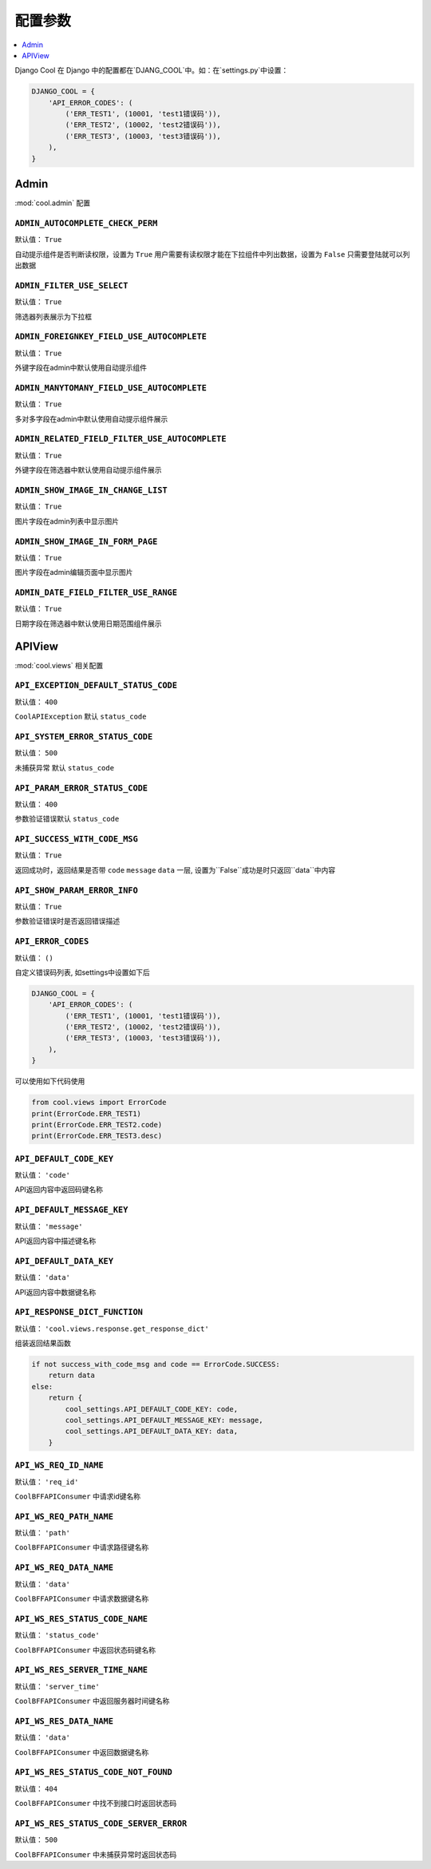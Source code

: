 ===================
配置参数
===================

.. contents::
    :local:
    :depth: 1


Django Cool 在 Django 中的配置都在`DJANG_COOL`中。如：在`settings.py`中设置：

.. code-block:: python

    DJANGO_COOL = {
        'API_ERROR_CODES': (
            ('ERR_TEST1', (10001, 'test1错误码')),
            ('ERR_TEST2', (10002, 'test2错误码')),
            ('ERR_TEST3', (10003, 'test3错误码')),
        ),
    }


Admin
====================
:mod:`cool.admin` 配置

.. setting:: ADMIN_AUTOCOMPLETE_CHECK_PERM

``ADMIN_AUTOCOMPLETE_CHECK_PERM``
---------------------------------------------------------------
默认值： ``True``

自动提示组件是否判断读权限，设置为 ``True`` 用户需要有读权限才能在下拉组件中列出数据，设置为 ``False`` 只需要登陆就可以列出数据

.. setting:: ADMIN_FILTER_USE_SELECT

``ADMIN_FILTER_USE_SELECT``
---------------------------------------------------------------
默认值： ``True``

筛选器列表展示为下拉框

.. setting:: ADMIN_FOREIGNKEY_FIELD_USE_AUTOCOMPLETE

``ADMIN_FOREIGNKEY_FIELD_USE_AUTOCOMPLETE``
---------------------------------------------------------------
默认值： ``True``

外键字段在admin中默认使用自动提示组件

.. setting:: ADMIN_MANYTOMANY_FIELD_USE_AUTOCOMPLETE

``ADMIN_MANYTOMANY_FIELD_USE_AUTOCOMPLETE``
---------------------------------------------------------------
默认值： ``True``

多对多字段在admin中默认使用自动提示组件展示

.. setting:: ADMIN_RELATED_FIELD_FILTER_USE_AUTOCOMPLETE

``ADMIN_RELATED_FIELD_FILTER_USE_AUTOCOMPLETE``
---------------------------------------------------------------
默认值： ``True``

外键字段在筛选器中默认使用自动提示组件展示

.. setting:: ADMIN_SHOW_IMAGE_IN_CHANGE_LIST

``ADMIN_SHOW_IMAGE_IN_CHANGE_LIST``
---------------------------------------------------------------
默认值： ``True``

图片字段在admin列表中显示图片

.. setting:: ADMIN_SHOW_IMAGE_IN_FORM_PAGE

``ADMIN_SHOW_IMAGE_IN_FORM_PAGE``
---------------------------------------------------------------
默认值： ``True``

图片字段在admin编辑页面中显示图片

.. setting:: ADMIN_DATE_FIELD_FILTER_USE_RANGE

``ADMIN_DATE_FIELD_FILTER_USE_RANGE``
---------------------------------------------------------------
默认值： ``True``

日期字段在筛选器中默认使用日期范围组件展示

APIView
====================
:mod:`cool.views` 相关配置

.. setting:: API_EXCEPTION_DEFAULT_STATUS_CODE

``API_EXCEPTION_DEFAULT_STATUS_CODE``
---------------------------------------------------------------
默认值： ``400``

``CoolAPIException`` 默认 ``status_code``

.. setting:: API_SYSTEM_ERROR_STATUS_CODE

``API_SYSTEM_ERROR_STATUS_CODE``
---------------------------------------------------------------
默认值： ``500``

未捕获异常 默认 ``status_code``

.. setting:: API_PARAM_ERROR_STATUS_CODE

``API_PARAM_ERROR_STATUS_CODE``
---------------------------------------------------------------
默认值： ``400``

参数验证错误默认 ``status_code``

.. setting:: API_SUCCESS_WITH_CODE_MSG

``API_SUCCESS_WITH_CODE_MSG``
---------------------------------------------------------------
默认值： ``True``

返回成功时，返回结果是否带 ``code`` ``message`` ``data`` 一层, 设置为``False``成功是时只返回``data``中内容

.. setting:: API_SHOW_PARAM_ERROR_INFO

``API_SHOW_PARAM_ERROR_INFO``
---------------------------------------------------------------
默认值： ``True``

参数验证错误时是否返回错误描述

.. setting:: API_ERROR_CODES

``API_ERROR_CODES``
---------------------------------------------------------------
默认值： ``()``

自定义错误码列表, 如settings中设置如下后

.. code-block:: python

    DJANGO_COOL = {
        'API_ERROR_CODES': (
            ('ERR_TEST1', (10001, 'test1错误码')),
            ('ERR_TEST2', (10002, 'test2错误码')),
            ('ERR_TEST3', (10003, 'test3错误码')),
        ),
    }


可以使用如下代码使用

.. code-block:: python

    from cool.views import ErrorCode
    print(ErrorCode.ERR_TEST1)
    print(ErrorCode.ERR_TEST2.code)
    print(ErrorCode.ERR_TEST3.desc)


.. setting:: API_DEFAULT_CODE_KEY

``API_DEFAULT_CODE_KEY``
---------------------------------------------------------------
默认值： ``'code'``

API返回内容中返回码键名称

.. setting:: API_DEFAULT_MESSAGE_KEY

``API_DEFAULT_MESSAGE_KEY``
---------------------------------------------------------------
默认值： ``'message'``

API返回内容中描述键名称

.. setting:: API_DEFAULT_DATA_KEY

``API_DEFAULT_DATA_KEY``
---------------------------------------------------------------
默认值： ``'data'``

API返回内容中数据键名称

.. setting:: API_RESPONSE_DICT_FUNCTION

``API_RESPONSE_DICT_FUNCTION``
---------------------------------------------------------------
默认值： ``'cool.views.response.get_response_dict'``

组装返回结果函数

.. code-block:: python

    if not success_with_code_msg and code == ErrorCode.SUCCESS:
        return data
    else:
        return {
            cool_settings.API_DEFAULT_CODE_KEY: code,
            cool_settings.API_DEFAULT_MESSAGE_KEY: message,
            cool_settings.API_DEFAULT_DATA_KEY: data,
        }

.. setting:: API_WS_REQ_ID_NAME

``API_WS_REQ_ID_NAME``
---------------------------------------------------------------
默认值： ``'req_id'``

``CoolBFFAPIConsumer`` 中请求id键名称

.. setting:: API_WS_REQ_PATH_NAME

``API_WS_REQ_PATH_NAME``
---------------------------------------------------------------
默认值： ``'path'``

``CoolBFFAPIConsumer`` 中请求路径键名称

.. setting:: API_WS_REQ_DATA_NAME

``API_WS_REQ_DATA_NAME``
---------------------------------------------------------------
默认值： ``'data'``

``CoolBFFAPIConsumer`` 中请求数据键名称

.. setting:: API_WS_RES_STATUS_CODE_NAME

``API_WS_RES_STATUS_CODE_NAME``
---------------------------------------------------------------
默认值： ``'status_code'``

``CoolBFFAPIConsumer`` 中返回状态码键名称

.. setting:: API_WS_RES_SERVER_TIME_NAME

``API_WS_RES_SERVER_TIME_NAME``
---------------------------------------------------------------
默认值： ``'server_time'``

``CoolBFFAPIConsumer`` 中返回服务器时间键名称

.. setting:: API_WS_RES_DATA_NAME

``API_WS_RES_DATA_NAME``
---------------------------------------------------------------
默认值： ``'data'``

``CoolBFFAPIConsumer`` 中返回数据键名称

.. setting:: API_WS_RES_STATUS_CODE_NOT_FOUND

``API_WS_RES_STATUS_CODE_NOT_FOUND``
---------------------------------------------------------------
默认值： ``404``

``CoolBFFAPIConsumer`` 中找不到接口时返回状态码

.. setting:: API_WS_RES_STATUS_CODE_SERVER_ERROR

``API_WS_RES_STATUS_CODE_SERVER_ERROR``
---------------------------------------------------------------
默认值： ``500``

``CoolBFFAPIConsumer`` 中未捕获异常时返回状态码
